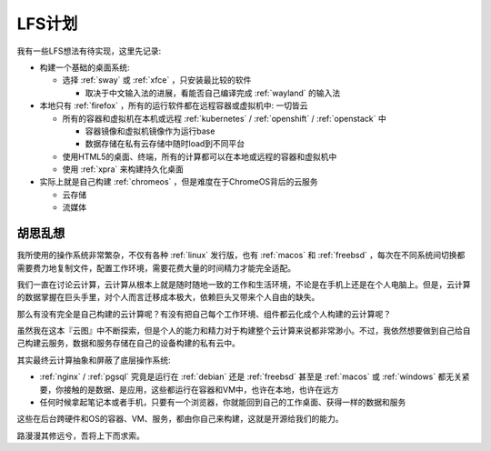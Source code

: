 .. _lfs_plan:

================
LFS计划
================

我有一些LFS想法有待实现，这里先记录:

- 构建一个基础的桌面系统:

  - 选择 :ref:`sway` 或 :ref:`xfce` ，只安装最比较的软件

    - 取决于中文输入法的进展，看能否自己编译完成 :ref:`wayland` 的输入法

- 本地只有 :ref:`firefox` ，所有的运行软件都在远程容器或虚拟机中: 一切皆云

  - 所有的容器和虚拟机在本机或远程 :ref:`kubernetes` / :ref:`openshift` / :ref:`openstack` 中

    - 容器镜像和虚拟机镜像作为运行base
    - 数据存储在私有云存储中随时load到不同平台

  - 使用HTML5的桌面、终端，所有的计算都可以在本地或远程的容器和虚拟机中
  - 使用 :ref:`xpra` 来构建持久化桌面

- 实际上就是自己构建 :ref:`chromeos` ，但是难度在于ChromeOS背后的云服务

  - 云存储
  - 流媒体

胡思乱想
==========

我所使用的操作系统非常繁杂，不仅有各种 :ref:`linux` 发行版，也有 :ref:`macos` 和 :ref:`freebsd` ，每次在不同系统间切换都需要费力地复制文件，配置工作环境，需要花费大量的时间精力才能完全适配。

我们一直在讨论云计算，云计算从根本上就是随时随地一致的工作和生活环境，不论是在手机上还是在个人电脑上。但是，云计算的数据掌握在巨头手里，对个人而言迁移成本极大，依赖巨头又带来个人自由的缺失。

那么有没有完全是自己构建的云计算呢？有没有把自己每个工作环境、组件都云化成个人构建的云计算呢？

虽然我在这本『云图』中不断探索，但是个人的能力和精力对于构建整个云计算来说都非常渺小。不过，我依然想要做到自己给自己构建云服务，数据和服务存储在自己的设备构建的私有云中。

其实最终云计算抽象和屏蔽了底层操作系统:

- :ref:`nginx` / :ref:`pgsql` 究竟是运行在 :ref:`debian` 还是 :ref:`freebsd` 甚至是 :ref:`macos` 或 :ref:`windows` 都无关紧要，你接触的是数据、是应用，这些都运行在容器和VM中，也许在本地，也许在远方
- 任何时候拿起笔记本或者手机，只要有一个浏览器，你就能回到自己的工作桌面、获得一样的数据和服务

这些在后台跨硬件和OS的容器、VM、服务，都由你自己来构建，这就是开源给我们的能力。

路漫漫其修远兮，吾将上下而求索。
